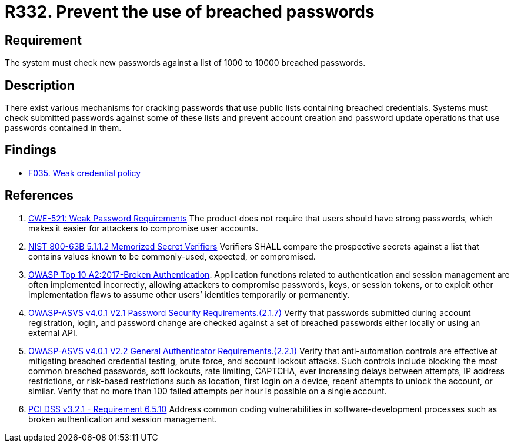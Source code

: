 :slug: rules/332/
:category: credentials
:description: This requirement establishes the importance of checking new passwords against a set of breached passwords.
:keywords: Breached, Leaked, Password, Account, ASVS, CWE, OWASP, PCI DSS, Rules, Ethical Hacking, Pentesting
:rules: yes

= R332. Prevent the use of breached passwords

== Requirement

The system must check new passwords
against a list of 1000 to 10000 breached passwords.

== Description

There exist various mechanisms for cracking passwords that use public lists
containing breached credentials.
Systems must check submitted passwords against some of these lists and prevent
account creation and password update operations that use passwords contained in
them.

== Findings

* [inner]#link:/web/findings/035/[F035. Weak credential policy]#

== References

. [[r1]] link:https://cwe.mitre.org/data/definitions/521.html[CWE-521: Weak Password Requirements]
The product does not require that users should have strong passwords,
which makes it easier for attackers to compromise user accounts.

. [[r2]] link:https://pages.nist.gov/800-63-3/sp800-63b.html[NIST 800-63B 5.1.1.2 Memorized Secret Verifiers]
Verifiers SHALL compare the prospective secrets against a list that contains
values known to be commonly-used, expected, or compromised.

. [[r3]] link:https://owasp.org/www-project-top-ten/OWASP_Top_Ten_2017/Top_10-2017_A2-Broken_Authentication[OWASP Top 10 A2:2017-Broken Authentication].
Application functions related to authentication and session management are
often implemented incorrectly,
allowing attackers to compromise passwords, keys, or session tokens,
or to exploit other implementation flaws to assume other users’ identities
temporarily or permanently.

. [[r4]] link:https://owasp.org/www-project-application-security-verification-standard/[OWASP-ASVS v4.0.1
V2.1 Password Security Requirements.(2.1.7)]
Verify that passwords submitted during account registration, login, and
password change are checked against a set of breached passwords either locally
or using an external API.

. [[r5]] link:https://owasp.org/www-project-application-security-verification-standard/[OWASP-ASVS v4.0.1
V2.2 General Authenticator Requirements.(2.2.1)]
Verify that anti-automation controls are effective at mitigating breached
credential testing, brute force, and account lockout attacks.
Such controls include blocking the most common breached passwords,
soft lockouts, rate limiting, CAPTCHA, ever increasing delays between attempts,
IP address restrictions,
or risk-based restrictions such as location, first login on a device,
recent attempts to unlock the account, or similar.
Verify that no more than 100 failed attempts per hour is possible on a single
account.

. [[r6]] link:https://www.pcisecuritystandards.org/documents/PCI_DSS_v3-2-1.pdf[PCI DSS v3.2.1 - Requirement 6.5.10]
Address common coding vulnerabilities in software-development processes such as
broken authentication and session management.
